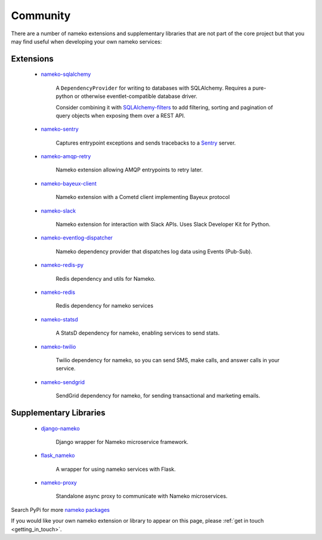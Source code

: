 .. _community_extensions:

Community
=========

There are a number of nameko extensions and supplementary libraries that are not part of the core project but that you may find useful when developing your own nameko services:

Extensions
----------

    * `nameko-sqlalchemy <https://github.com/onefinestay/nameko-sqlalchemy>`_

        A ``DependencyProvider`` for writing to databases with SQLAlchemy. Requires a pure-python or otherwise eventlet-compatible database driver.

        Consider combining it with `SQLAlchemy-filters <https://github.com/Overseas-Student-Living/sqlalchemy-filters>`_ to add filtering, sorting and pagination of query objects when exposing them over a REST API.

    * `nameko-sentry <https://github.com/mattbennett/nameko-sentry>`_

        Captures entrypoint exceptions and sends tracebacks to a `Sentry <https://getsentry.com/>`_ server.

    * `nameko-amqp-retry <https://github.com/nameko/nameko-amqp-retry>`_

        Nameko extension allowing AMQP entrypoints to retry later.

    * `nameko-bayeux-client <https://github.com/Overseas-Student-Living/nameko-bayeux-client>`_

        Nameko extension with a Cometd client implementing Bayeux protocol

    * `nameko-slack <https://github.com/iky/nameko-slack>`_

        Nameko extension for interaction with Slack APIs. Uses Slack Developer Kit for Python.

    * `nameko-eventlog-dispatcher <https://github.com/sohonetlabs/nameko-eventlog-dispatcher>`_

        Nameko dependency provider that dispatches log data using Events (Pub-Sub).

    * `nameko-redis-py <https://github.com/fraglab/nameko-redis-py>`_

        Redis dependency and utils for Nameko.

    * `nameko-redis <https://github.com/etataurov/nameko-redis/>`_

        Redis dependency for nameko services

    * `nameko-statsd <https://github.com/sohonetlabs/nameko-statsd>`_

        A StatsD dependency for nameko, enabling services to send stats.

    * `nameko-twilio <https://github.com/invictuscapital/nameko-twilio>`_

        Twilio dependency for nameko, so you can send SMS, make calls, and answer calls in your service.

    * `nameko-sendgrid <https://github.com/invictuscapital/nameko-sendgrid>`_

        SendGrid dependency for nameko, for sending transactional and marketing emails.

Supplementary Libraries
-----------------------

    * `django-nameko <https://github.com/and3rson/django-nameko>`_

        Django wrapper for Nameko microservice framework.

    * `flask_nameko <https://github.com/clef/flask-nameko>`_

        A wrapper for using nameko services with Flask.

    * `nameko-proxy <https://github.com/fraglab/nameko-proxy>`_

        Standalone async proxy to communicate with Nameko microservices.

Search PyPi for more `nameko packages <https://pypi.python.org/pypi?%3Aaction=search&term=nameko&submit=search>`_

If you would like your own nameko extension or library to appear on this page, please :ref:`get in touch <getting_in_touch>`.
